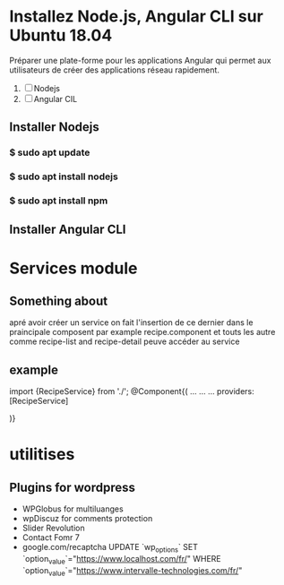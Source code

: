 * Installez Node.js, Angular CLI sur Ubuntu 18.04
   Préparer une  plate-forme  pour les applications Angular qui permet
   aux utilisateurs de créer des applications réseau rapidement.

1) [ ]  Nodejs
2) [ ] Angular CIL

** Installer  Nodejs
*** $ sudo apt update
*** $ sudo apt install nodejs
*** $ sudo apt install npm
** Installer Angular CLI
* Services module
** Something about
 apré avoir créer un service on fait l'insertion de ce dernier dans le
praincipale composent par example recipe.component et touts les autre comme
recipe-list and recipe-detail peuve accéder au service
** example

import {RecipeService} from './';
@Component{(
...
...
...
providers: [RecipeService]

)}
* utilitises
** Plugins for wordpress
- WPGlobus for  multiluanges
- wpDiscuz for comments protection
- Slider Revolution
- Contact Fomr 7
- google.com/recaptcha
  UPDATE `wp_options` SET `option_value`="https://www.localhost.com/fr/" WHERE `option_value`="https://www.intervalle-technologies.com/fr/" 

